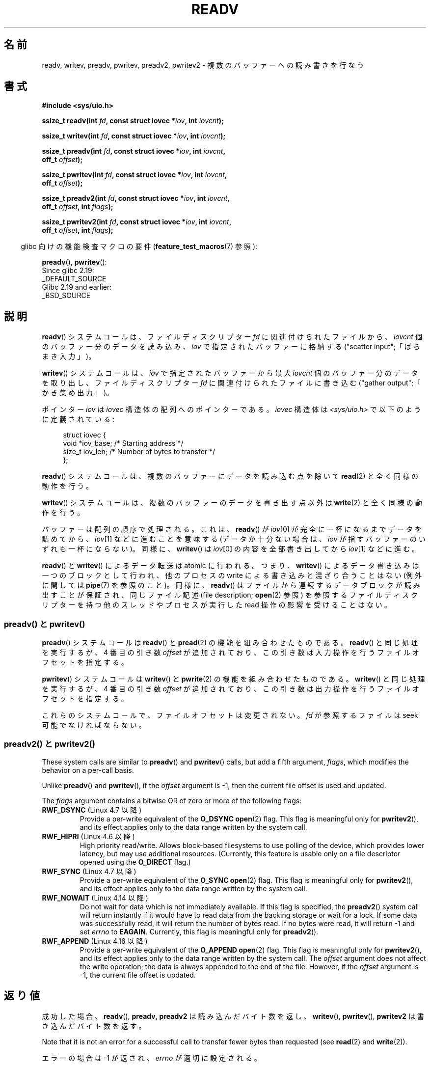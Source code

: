 .\" Copyright (C) 2007, 2010 Michael Kerrisk <mtk.manpages@gmail.com>
.\" and Copyright (c) 1993 by Thomas Koenig (ig25@rz.uni-karlsruhe.de)
.\"
.\" %%%LICENSE_START(VERBATIM)
.\" Permission is granted to make and distribute verbatim copies of this
.\" manual provided the copyright notice and this permission notice are
.\" preserved on all copies.
.\"
.\" Permission is granted to copy and distribute modified versions of this
.\" manual under the conditions for verbatim copying, provided that the
.\" entire resulting derived work is distributed under the terms of a
.\" permission notice identical to this one.
.\"
.\" Since the Linux kernel and libraries are constantly changing, this
.\" manual page may be incorrect or out-of-date.  The author(s) assume no
.\" responsibility for errors or omissions, or for damages resulting from
.\" the use of the information contained herein.  The author(s) may not
.\" have taken the same level of care in the production of this manual,
.\" which is licensed free of charge, as they might when working
.\" professionally.
.\"
.\" Formatted or processed versions of this manual, if unaccompanied by
.\" the source, must acknowledge the copyright and authors of this work.
.\" %%%LICENSE_END
.\"
.\" Modified Sat Jul 24 18:34:44 1993 by Rik Faith (faith@cs.unc.edu)
.\" Merged readv.[23], 2002-10-17, aeb
.\" 2007-04-30 mtk, A fairly major rewrite to fix errors and
.\"     add more details.
.\" 2010-11-16, mtk, Added documentation of preadv() and pwritev()
.\"
.\"*******************************************************************
.\"
.\" This file was generated with po4a. Translate the source file.
.\"
.\"*******************************************************************
.\"
.\" Japanese Version Copyright (c) 1997-1999 HANATAKA Shinya
.\"         all rights reserved.
.\" Translated 1997-02-23, HANATAKA Shinya <hanataka@abyss.rim.or.jp>
.\" Updated 1999-04-03, HANATAKA Shinya
.\" Updated 2003-01-14, Akihiro MOTOKI <amotoki@dd.iij4u.or.jp>
.\" Updated 2005-10-07, Akihiro MOTOKI
.\" Updated 2007-06-01, Akihiro MOTOKI, LDP v2.50
.\" Updated 2012-05-08, Akihiro MOTOKI <amotoki@gmail.com>
.\" Updated 2013-03-26, Akihiro MOTOKI <amotoki@gmail.com>
.\"
.TH READV 2 2020\-12\-21 Linux "Linux Programmer's Manual"
.SH 名前
readv, writev, preadv, pwritev, preadv2, pwritev2 \- 複数のバッファーへの読み書きを行なう
.SH 書式
.nf
\fB#include <sys/uio.h>\fP
.PP
\fBssize_t readv(int \fP\fIfd\fP\fB, const struct iovec *\fP\fIiov\fP\fB, int \fP\fIiovcnt\fP\fB);\fP
.PP
\fBssize_t writev(int \fP\fIfd\fP\fB, const struct iovec *\fP\fIiov\fP\fB, int \fP\fIiovcnt\fP\fB);\fP
.PP
\fBssize_t preadv(int \fP\fIfd\fP\fB, const struct iovec *\fP\fIiov\fP\fB, int \fP\fIiovcnt\fP\fB,\fP
\fB               off_t \fP\fIoffset\fP\fB);\fP
.PP
\fBssize_t pwritev(int \fP\fIfd\fP\fB, const struct iovec *\fP\fIiov\fP\fB, int \fP\fIiovcnt\fP\fB,\fP
\fB                off_t \fP\fIoffset\fP\fB);\fP
.PP
 \fBssize_t preadv2(int \fP\fIfd\fP\fB, const struct iovec *\fP\fIiov\fP\fB, int \fP\fIiovcnt\fP\fB,\fP
\fB                off_t \fP\fIoffset\fP\fB, int \fP\fIflags\fP\fB);\fP
.PP
 \fBssize_t pwritev2(int \fP\fIfd\fP\fB, const struct iovec *\fP\fIiov\fP\fB, int \fP\fIiovcnt\fP\fB,\fP
\fB                 off_t \fP\fIoffset\fP\fB, int \fP\fIflags\fP\fB);\fP
.fi
.PP
.RS -4
glibc 向けの機能検査マクロの要件 (\fBfeature_test_macros\fP(7)  参照):
.RE
.PP
\fBpreadv\fP(),
\fBpwritev\fP():
    Since glibc 2.19:
        _DEFAULT_SOURCE
    Glibc 2.19 and earlier:
        _BSD_SOURCE
.SH 説明
\fBreadv\fP() システムコールは、ファイルディスクリプター \fIfd\fP に関連付けられた
ファイルから、 \fIiovcnt\fP 個のバッファー分のデータを読み込み、 \fIiov\fP で指定
されたバッファーに格納する ("scatter input";「ばらまき入力」)。
.PP
\fBwritev\fP() システムコールは、 \fIiov\fP で指定されたバッファーから最大 \fIiovcnt\fP
個のバッファー分のデータを取り出し、 ファイルディスクリプター \fIfd\fP に関連付けら
れたファイルに書き込む ("gather output";「かき集め出力」)。
.PP
ポインター \fIiov\fP は \fIiovec\fP 構造体の配列へのポインターである。 \fIiovec\fP 構造体は
\fI<sys/uio.h>\fP で以下のように定義されている:
.PP
.in +4n
.EX
struct iovec {
    void  *iov_base;    /* Starting address */
    size_t iov_len;     /* Number of bytes to transfer */
};
.EE
.in
.PP
\fBreadv\fP() システムコールは、複数のバッファーにデータを読み込む点を除いて
\fBread\fP(2) と全く同様の動作を行う。
.PP
\fBwritev\fP() システムコールは、複数のバッファーのデータを書き出す点以外は
\fBwrite\fP(2) と全く同様の動作を行う。
.PP
バッファーは配列の順序で処理される。これは、 \fBreadv\fP()  が \fIiov\fP[0] が完全に一杯になるまでデータを詰めてから、
\fIiov\fP[1] などに進むことを意味する (データが十分ない場合は、 \fIiov\fP が指すバッファーのいずれも一杯にならない)。 同様に、
\fBwritev\fP()  は \fIiov\fP[0] の内容を全部書き出してから \fIiov\fP[1] などに進む。
.PP
.\" Regarding atomicity, see https://bugzilla.kernel.org/show_bug.cgi?id=10596
\fBreadv\fP()  と \fBwritev\fP()  によるデータ転送は atomic に行われる。つまり、 \fBwritev\fP()
によるデータ書き込みは一つのブロックとして行われ、他のプロセスの write による書き込みと混ざり合うことはない (例外に関しては
\fBpipe\fP(7)  を参照のこと)。同様に、 \fBreadv\fP()  はファイルから連続するデータブロックが読み出すことが保証され、
同じファイル記述 (file description; \fBopen\fP(2)  参照) を参照するファイルディスクリプターを持つ他のスレッドやプロセスが
実行した read 操作の影響を受けることはない。
.SS "preadv() と pwritev()"
\fBpreadv\fP() システムコールは \fBreadv\fP() と \fBpread\fP(2) の機能を
組み合わせたものである。
\fBreadv\fP() と同じ処理を実行するが、
4 番目の引き数 \fIoffset\fP が追加されており、
この引き数は入力操作を行うファイルオフセットを指定する。
.PP
\fBpwritev\fP() システムコールは \fBwritev\fP() と \fBpwrite\fP(2) の機能を
組み合わせたものである。
\fBwritev\fP() と同じ処理を実行するが、
4 番目の引き数 \fIoffset\fP が追加されており、
この引き数は出力操作を行うファイルオフセットを指定する。
.PP
これらのシステムコールで、ファイルオフセットは変更されない。
\fIfd\fP が参照するファイルは seek 可能でなければならない。
.SS "preadv2() と pwritev2()"
These system calls are similar to \fBpreadv\fP()  and \fBpwritev\fP()  calls, but
add a fifth argument, \fIflags\fP, which modifies the behavior on a per\-call
basis.
.PP
Unlike \fBpreadv\fP()  and \fBpwritev\fP(), if the \fIoffset\fP argument is \-1, then
the current file offset is used and updated.
.PP
The \fIflags\fP argument contains a bitwise OR of zero or more of the following
flags:
.TP 
\fBRWF_DSYNC\fP (Linux 4.7 以降)
.\" commit e864f39569f4092c2b2bc72c773b6e486c7e3bd9
Provide a per\-write equivalent of the \fBO_DSYNC\fP \fBopen\fP(2)  flag.  This
flag is meaningful only for \fBpwritev2\fP(), and its effect applies only to
the data range written by the system call.
.TP 
\fBRWF_HIPRI\fP (Linux 4.6 以降)
High priority read/write.  Allows block\-based filesystems to use polling of
the device, which provides lower latency, but may use additional resources.
(Currently, this feature is usable only on a file descriptor opened using
the \fBO_DIRECT\fP flag.)
.TP 
\fBRWF_SYNC\fP (Linux 4.7 以降)
.\" commit e864f39569f4092c2b2bc72c773b6e486c7e3bd9
Provide a per\-write equivalent of the \fBO_SYNC\fP \fBopen\fP(2)  flag.  This flag
is meaningful only for \fBpwritev2\fP(), and its effect applies only to the
data range written by the system call.
.TP 
\fBRWF_NOWAIT\fP (Linux 4.14 以降)
.\" commit 3239d834847627b6634a4139cf1dc58f6f137a46
.\" commit 91f9943e1c7b6638f27312d03fe71fcc67b23571
Do not wait for data which is not immediately available.  If this flag is
specified, the \fBpreadv2\fP()  system call will return instantly if it would
have to read data from the backing storage or wait for a lock.  If some data
was successfully read, it will return the number of bytes read.  If no bytes
were read, it will return \-1 and set \fIerrno\fP to \fBEAGAIN\fP.  Currently, this
flag is meaningful only for \fBpreadv2\fP().
.TP 
\fBRWF_APPEND\fP (Linux 4.16 以降)
.\" commit e1fc742e14e01d84d9693c4aca4ab23da65811fb
Provide a per\-write equivalent of the \fBO_APPEND\fP \fBopen\fP(2)  flag.  This
flag is meaningful only for \fBpwritev2\fP(), and its effect applies only to
the data range written by the system call.  The \fIoffset\fP argument does not
affect the write operation; the data is always appended to the end of the
file.  However, if the \fIoffset\fP argument is \-1, the current file offset is
updated.
.SH 返り値
成功した場合、 \fBreadv\fP(), \fBpreadv\fP, \fBpreadv2\fP は読み込んだバイト数を返し、 \fBwritev\fP(),
\fBpwritev\fP(), \fBpwritev2\fP は書き込んだバイト数を返す。
.PP
Note that it is not an error for a successful call to transfer fewer bytes
than requested (see \fBread\fP(2)  and \fBwrite\fP(2)).
.PP
エラーの場合は \-1 が返され、 \fIerrno\fP が適切に設定される。
.SH エラー
\fBread\fP(2)  や \fBwrite\fP(2)  と同じエラーが定義されている。さらに、 \fBpreadv\fP(), \fBpreadv2\fP,
\fBpwritev\fP(), \fBpwritev2\fP は \fBlseek\fP(2) と同じ理由でも失敗する。また、追加で以下のエラーが定義されている:
.TP 
\fBEINVAL\fP
\fIiov_len\fP の合計が \fIssize_t\fP の範囲をオーバーフローした。
.TP 
\fBEINVAL\fP
ベクタ数 \fIiovcnt\fP が 0 より小さいか許可された最大値よりも大きかった。
.TP 
\fBEOPNOTSUPP\fP
未知のフラグが \fIflags\fP に指定された。
.SH バージョン
\fBpreadv\fP() と \fBpwritev\fP() は Linux 2.6.30 で初めて登場した。
ライブラリによるサポートは glibc 2.10 で追加された。
.PP
\fBpreadv2\fP() と \fBpwritev2\fP() は Linux 4.6 で初めて登場した。ライブラリによるサポートは glibc 2.26
で追加された。
.SH 準拠
.\" Linux libc5 used \fIsize_t\fP as the type of the \fIiovcnt\fP argument,
.\" and \fIint\fP as the return type.
.\" The readv/writev system calls were buggy before Linux 1.3.40.
.\" (Says release.libc.)
\fBreadv\fP(), \fBwritev\fP(): POSIX.1\-2001, POSIX.1\-2008, 4.4BSD (これらのシステムコールは
4.2BSD で初めて登場した)
.PP
\fBpreadv\fP(), \fBpwritev\fP(): 非標準だが、最近の BSD にも存在する。
.PP
\fBpreadv2\fP(), \fBpwritev2\fP(): 非標準の Linux による拡張。
.SH 注意
.\"
.\"
POSIX.1 では、 \fIiov\fP で渡すことができる要素数に上限を設ける実装が認められている。 実装はこの上限値を広告することができ、
\fI<limits.h>\fP の \fBIOV_MAX\fP を定義することや、 実行時に \fIsysconf(_SC_IOV_MAX)\fP
の返り値経由で知ることができる。 最近の Linux では、 この上限値は 1024 である。 Linux 2.0 の頃は、 この値は 16 であった。
.SS "C ライブラリとカーネルの違い"
素のシステムコール \fBpreadv\fP() と \fBpwritev\fP() のシグネチャーは、 「書式」に書かれている対応する GNU C
ライブラリのラッパー関数のものとは少し異なる。 最後の引き数 \fIoffset\fP はラッパー関数によりシステムコールの 2 つの引き数に展開される。
.PP
\fB unsigned long \fP\fIpos_l\fP\fB, unsigned long \fP\fIpos\fP
.PP
これらの引き数は、それぞれ、 \fIoffset\fP の下位 32 ビットと上位 32 ビットである。
.SS "以前の C ライブラリとカーネルの違い"
古いバージョンの Linux では \fBIOV_MAX\fP が非常に小さかったという事実に対処するため、 glibc の \fBreadv\fP() と
\fBwritev\fP() のラッパー関数は、 その関数の内部で呼ばれるカーネルシステムコールがこの上限を超過して失敗したことを検出すると、
追加の動作をしていた。 \fBreadv\fP() の場合、 ラッパー関数は \fIiov\fP
で指定された全ての要素を格納できる大きさの一時バッファーを割り当て、 \fBread\fP(2) を呼び出す際にそのバッファーを渡し、
そのバッファーのデータを \fIiov\fP の各要素の \fIiov_base\fP フィールドが指定する場所にコピーしてから、 そのバッファーを解放していた。
\fBwritev\fP() のラッパー関数も、 同じように一時バッファーを使って \fBwrite\fP(2) を呼び出していた。
.PP
glibc ラッパー関数でのこの追加の動作は Linux 2.2 以降では必要なくなった。 しかし、 glibc はバージョン 2.10
まではこの動作を続けていた。 glibc 2.9 以降では、 システムがバージョン 2.6.18 より前の Linux カーネル (2.6.18
は勝手に選択したカーネルバージョンである) を実行しているとライブラリが検出した場合にのみ、 ラッパー関数はこの動作を行う。 glibc 2.20
以降では、 (Linux カーネルのバージョン 2.6.32 以降が必須条件となり) glibc
のラッパー関数は常にシステムコールを直接呼び出すようになっている。
.SH 例
以下のサンプルコードは \fBwritev\fP()  の使用方法を示すものである。
.PP
.in +4n
.EX
char *str0 = "hello ";
char *str1 = "world\en";
struct iovec iov[2];
ssize_t nwritten;

iov[0].iov_base = str0;
iov[0].iov_len = strlen(str0);
iov[1].iov_base = str1;
iov[1].iov_len = strlen(str1);

nwritten = writev(STDOUT_FILENO, iov, 2);
.EE
.in
.SH 関連項目
\fBpread\fP(2), \fBread\fP(2), \fBwrite\fP(2)
.SH この文書について
この man ページは Linux \fIman\-pages\fP プロジェクトのリリース 5.10 の一部である。プロジェクトの説明とバグ報告に関する情報は
\%https://www.kernel.org/doc/man\-pages/ に書かれている。
